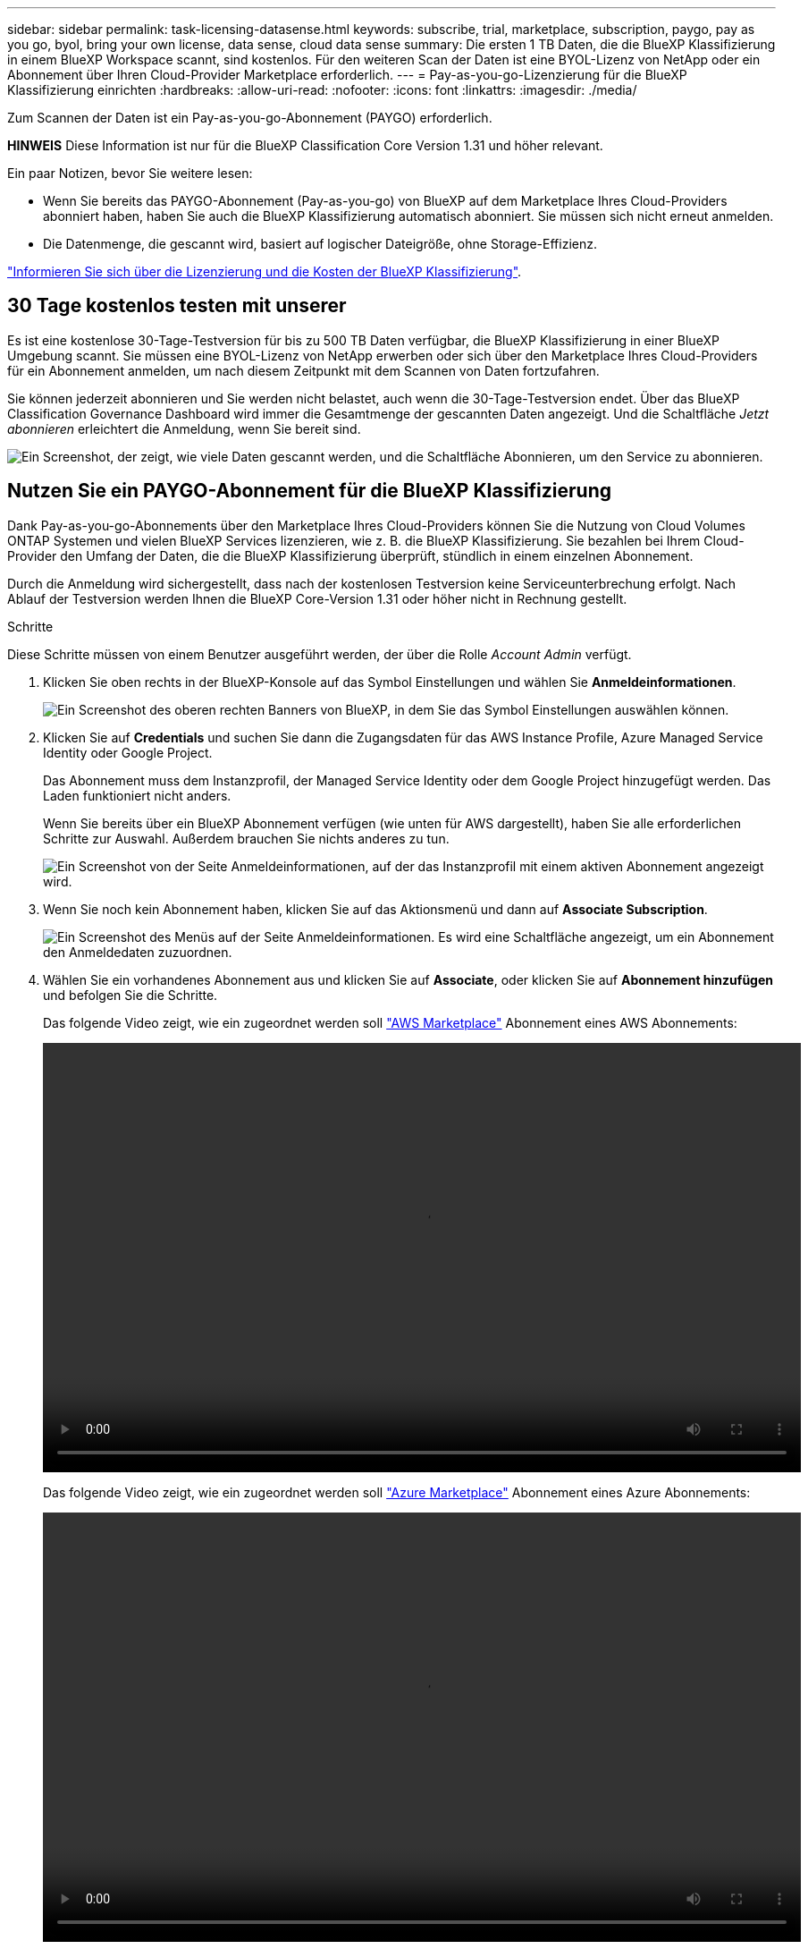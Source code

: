 ---
sidebar: sidebar 
permalink: task-licensing-datasense.html 
keywords: subscribe, trial, marketplace, subscription, paygo, pay as you go, byol, bring your own license, data sense, cloud data sense 
summary: Die ersten 1 TB Daten, die die BlueXP Klassifizierung in einem BlueXP Workspace scannt, sind kostenlos. Für den weiteren Scan der Daten ist eine BYOL-Lizenz von NetApp oder ein Abonnement über Ihren Cloud-Provider Marketplace erforderlich. 
---
= Pay-as-you-go-Lizenzierung für die BlueXP Klassifizierung einrichten
:hardbreaks:
:allow-uri-read: 
:nofooter: 
:icons: font
:linkattrs: 
:imagesdir: ./media/


[role="lead"]
Zum Scannen der Daten ist ein Pay-as-you-go-Abonnement (PAYGO) erforderlich.

[]
====
*HINWEIS* Diese Information ist nur für die BlueXP Classification Core Version 1.31 und höher relevant.

====
Ein paar Notizen, bevor Sie weitere lesen:

* Wenn Sie bereits das PAYGO-Abonnement (Pay-as-you-go) von BlueXP auf dem Marketplace Ihres Cloud-Providers abonniert haben, haben Sie auch die BlueXP Klassifizierung automatisch abonniert. Sie müssen sich nicht erneut anmelden.


* Die Datenmenge, die gescannt wird, basiert auf logischer Dateigröße, ohne Storage-Effizienz.


link:concept-cloud-compliance.html#cost["Informieren Sie sich über die Lizenzierung und die Kosten der BlueXP Klassifizierung"].



== 30 Tage kostenlos testen mit unserer

Es ist eine kostenlose 30-Tage-Testversion für bis zu 500 TB Daten verfügbar, die BlueXP Klassifizierung in einer BlueXP Umgebung scannt. Sie müssen eine BYOL-Lizenz von NetApp erwerben oder sich über den Marketplace Ihres Cloud-Providers für ein Abonnement anmelden, um nach diesem Zeitpunkt mit dem Scannen von Daten fortzufahren.

Sie können jederzeit abonnieren und Sie werden nicht belastet, auch wenn die 30-Tage-Testversion endet. Über das BlueXP Classification Governance Dashboard wird immer die Gesamtmenge der gescannten Daten angezeigt. Und die Schaltfläche _Jetzt abonnieren_ erleichtert die Anmeldung, wenn Sie bereit sind.

image:screenshot_compliance_subscribe.png["Ein Screenshot, der zeigt, wie viele Daten gescannt werden, und die Schaltfläche Abonnieren, um den Service zu abonnieren."]



== Nutzen Sie ein PAYGO-Abonnement für die BlueXP Klassifizierung

Dank Pay-as-you-go-Abonnements über den Marketplace Ihres Cloud-Providers können Sie die Nutzung von Cloud Volumes ONTAP Systemen und vielen BlueXP Services lizenzieren, wie z. B. die BlueXP Klassifizierung. Sie bezahlen bei Ihrem Cloud-Provider den Umfang der Daten, die die BlueXP Klassifizierung überprüft, stündlich in einem einzelnen Abonnement.

Durch die Anmeldung wird sichergestellt, dass nach der kostenlosen Testversion keine Serviceunterbrechung erfolgt. Nach Ablauf der Testversion werden Ihnen die BlueXP Core-Version 1.31 oder höher nicht in Rechnung gestellt.

.Schritte
Diese Schritte müssen von einem Benutzer ausgeführt werden, der über die Rolle _Account Admin_ verfügt.

. Klicken Sie oben rechts in der BlueXP-Konsole auf das Symbol Einstellungen und wählen Sie *Anmeldeinformationen*.
+
image:screenshot_settings_icon.gif["Ein Screenshot des oberen rechten Banners von BlueXP, in dem Sie das Symbol Einstellungen auswählen können."]

. Klicken Sie auf *Credentials* und suchen Sie dann die Zugangsdaten für das AWS Instance Profile, Azure Managed Service Identity oder Google Project.
+
Das Abonnement muss dem Instanzprofil, der Managed Service Identity oder dem Google Project hinzugefügt werden. Das Laden funktioniert nicht anders.

+
Wenn Sie bereits über ein BlueXP Abonnement verfügen (wie unten für AWS dargestellt), haben Sie alle erforderlichen Schritte zur Auswahl. Außerdem brauchen Sie nichts anderes zu tun.

+
image:screenshot_profile_subscription.gif["Ein Screenshot von der Seite Anmeldeinformationen, auf der das Instanzprofil mit einem aktiven Abonnement angezeigt wird."]

. Wenn Sie noch kein Abonnement haben, klicken Sie auf das Aktionsmenü und dann auf *Associate Subscription*.
+
image:screenshot_add_subscription.gif["Ein Screenshot des Menüs auf der Seite Anmeldeinformationen. Es wird eine Schaltfläche angezeigt, um ein Abonnement den Anmeldedaten zuzuordnen."]

. Wählen Sie ein vorhandenes Abonnement aus und klicken Sie auf *Associate*, oder klicken Sie auf *Abonnement hinzufügen* und befolgen Sie die Schritte.
+
Das folgende Video zeigt, wie ein zugeordnet werden soll https://aws.amazon.com/marketplace/pp/prodview-oorxakq6lq7m4["AWS Marketplace"^] Abonnement eines AWS Abonnements:

+
video::video_subscribing_aws.mp4[width=848,height=480]
+
Das folgende Video zeigt, wie ein zugeordnet werden soll https://azuremarketplace.microsoft.com/en-us/marketplace/apps/netapp.cloud-manager?tab=Overview["Azure Marketplace"^] Abonnement eines Azure Abonnements:

+
video::video_subscribing_azure.mp4[width=848,height=480]
+
Das folgende Video zeigt, wie ein zugeordnet werden soll https://console.cloud.google.com/marketplace/details/netapp-cloudmanager/cloud-manager?supportedpurview=project["Google Cloud Marketplace"^] Abonnement eines GCP-Abonnements:

+
video::video_subscribing_gcp.mp4[width=848,height=480]




=== Aktualisieren einer BlueXP Klassifizierungs-BYOL-Lizenz

Wenn die Lizenzlaufzeit kurz vor dem Ablaufdatum steht oder die lizenzierte Kapazität das Limit erreicht, werden Sie über die Benutzeroberfläche „Klassifizierung“ benachrichtigt.

[]
====
*HINWEIS* Diese Informationen sind nur für die BlueXP-Klassifikation der älteren Versionen 1.30 und früher relevant.

====
image:screenshot_services_license_expire_cc1.png["Ein Screenshot mit einer abgelaufenen Lizenz auf der BlueXP Klassifizierungsseite."]

Dieser Status wird auch im Digital Wallet von BlueXP und in angezeigt https://docs.netapp.com/us-en/bluexp-setup-admin/task-monitor-cm-operations.html#monitoring-operations-status-using-the-notification-center["Benachrichtigungen"^].

image:screenshot_services_license_expire_cc2.png["Ein Screenshot mit einer abgelaufenen Lizenz auf der BlueXP Digital Wallet-Seite."]

Sie können Ihre BlueXP Klassifizierungslizenz bereits vor ihrem Ablauf aktualisieren, damit der Zugriff auf die gescannten Daten nicht unterbrochen wird.

.Schritte
. Klicken Sie auf das Chat-Symbol rechts unten bei BlueXP, um eine Erweiterung Ihres Termins oder zusätzliche Kapazität für Ihre Cloud Data Sense Lizenz für die jeweilige Seriennummer anzufordern. Sie können auch mailto:ng-contact-data-sense@netapp.com?Subject=Licensing[Senden Sie eine E-Mail, um ein Update für Ihre Lizenz anzufordern].
+
Nachdem Sie für die Lizenz bezahlt und sie auf der NetApp Support-Website registriert ist, aktualisiert BlueXP automatisch die Lizenz im Digital Wallet von BlueXP. Auf der Seite „Data Services Licenses“ wird die Änderung in 5 bis 10 Minuten dargestellt.

. Wenn BlueXP die Lizenz nicht automatisch aktualisieren kann (z. B. wenn sie auf einer dunklen Website installiert ist), müssen Sie die Lizenzdatei manuell hochladen.
+
.. Sie können die Lizenzdatei von der NetApp Support-Website beziehen.
.. Klicken Sie auf der Seite BlueXP Digital Wallet auf der Registerkarte _Data Services Licenses_ auf image:screenshot_horizontal_more_button.gif["Weitere Symbole"] Klicken Sie für die Serviceseriennummer, die Sie aktualisieren, auf *Lizenz aktualisieren*.
+
image:screenshot_services_license_update.png["Ein Screenshot, in dem Sie die Schaltfläche Lizenz aktualisieren für einen bestimmten Service auswählen."]

.. Laden Sie auf der Seite _Update License_ die Lizenzdatei hoch und klicken Sie auf *Update License*.




.Ergebnis
BlueXP aktualisiert die Lizenz, sodass Ihr BlueXP Klassifizierungsservice weiterhin aktiv ist.



=== Überlegungen zu BYOL-Lizenzen

Wenn Sie eine BlueXP Klassifizierungs-Lizenz (Data Sense) von BYOL verwenden, zeigt BlueXP in der BlueXP Klassifizierungs-UI und in der BlueXP Digital-Wallet-UI eine Warnung an, wenn die Größe aller gescannten Daten dem Kapazitätslimit nähert oder dem Ablaufdatum der Lizenz nähert.

[]
====
*HINWEIS* Diese Informationen sind nur für die BlueXP-Klassifikation der älteren Versionen 1.30 und früher relevant.

====
Sie erhalten folgende Warnungen:

* Wenn die Menge der Daten, die Sie scannen, erreicht hat 80% der lizenzierten Kapazität, und wieder, wenn Sie das Limit erreicht haben
* 30 Tage, bevor eine Lizenz abläuft, und wieder, wenn die Lizenz abläuft


Verwenden Sie das Chat-Symbol rechts unten in der BlueXP-Schnittstelle, um Ihre Lizenz zu verlängern, wenn diese Warnungen angezeigt werden.
